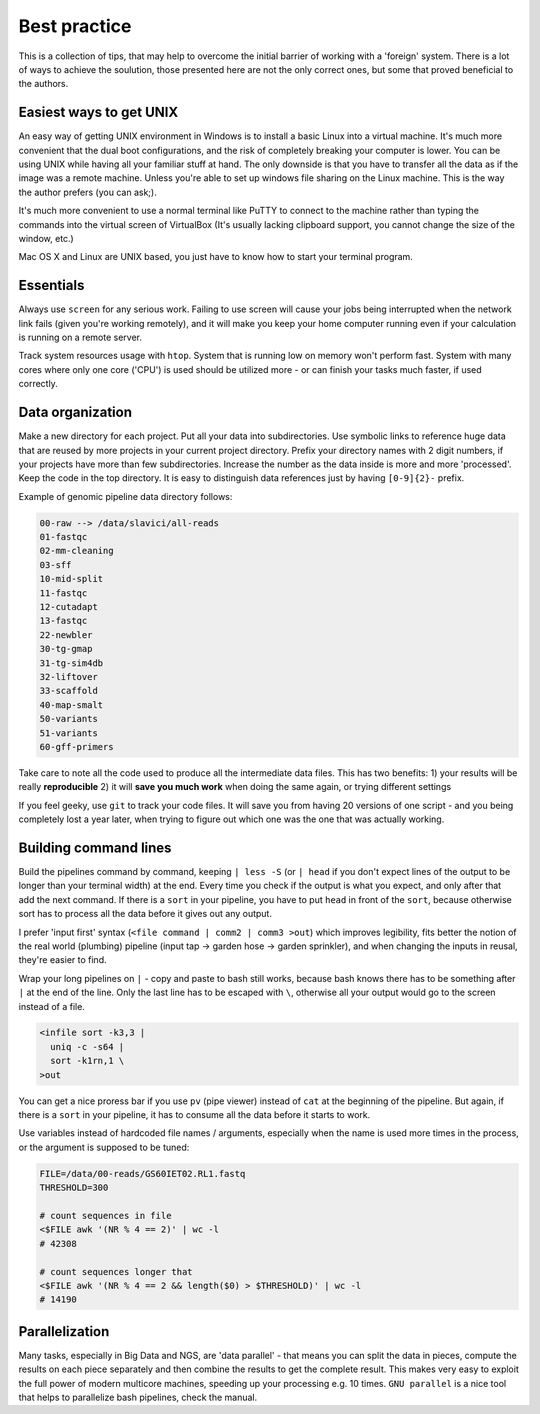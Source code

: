 Best practice
=============

This is a collection of tips, that may help to overcome the initial barrier of working with a 'foreign' system.
There is a lot of ways to achieve the soulution, those presented here are not the only correct ones, but some
that proved beneficial to the authors.

Easiest ways to get UNIX
------------------------
An easy way of getting UNIX environment in Windows is to install a basic Linux
into a virtual machine. It's much more convenient that the dual boot configurations,
and the risk of completely breaking your computer is lower. You can be using UNIX while
having all your familiar stuff at hand. The only downside is that you have to transfer
all the data as if the image was a remote machine. Unless you're able to set up windows 
file sharing on the Linux machine. This is the way the author prefers (you can ask;).

It's much more convenient to use a normal terminal like PuTTY to connect to the 
machine rather than typing the commands into the virtual screen of VirtualBox (It's usually
lacking clipboard support, you cannot change the size of the window, etc.)

Mac OS X and Linux are UNIX based, you just have to know how to start your terminal program.

Essentials
----------
Always use ``screen`` for any serious work. Failing to use screen will cause your
jobs being interrupted when the network link fails (given you're working remotely),
and it will make you keep your home computer running even if your calculation is running
on a remote server.

Track system resources usage with ``htop``. System that is running low on memory won't
perform fast. System with many cores where only one core ('CPU') is used should be utilized 
more - or can finish your tasks much faster, if used correctly.

Data organization
-----------------
Make a new directory for each project. Put all your data into subdirectories. Use 
symbolic links to reference huge data that are reused by more projects in your current 
project directory.
Prefix your directory names with 2 digit numbers, if your projects have more than few
subdirectories. Increase the number as the data inside is more and more 'processed'.
Keep the code in the top directory. It is easy to distinguish data references just by
having ``[0-9]{2}-`` prefix.

Example of genomic pipeline data directory follows:

.. code::

    00-raw --> /data/slavici/all-reads
    01-fastqc
    02-mm-cleaning
    03-sff
    10-mid-split
    11-fastqc
    12-cutadapt
    13-fastqc
    22-newbler
    30-tg-gmap
    31-tg-sim4db
    32-liftover
    33-scaffold
    40-map-smalt
    50-variants
    51-variants
    60-gff-primers

Take care to note all the code used to produce all the intermediate data files.
This has two benefits: 
1) your results will be really **reproducible**
2) it will **save you much work** when doing the same again, or trying different settings

If you feel geeky, use ``git`` to track your code files. It will save you from having 20 versions
of one script - and you being completely lost a year later, when trying to figure out which one
was the one that was actually working.

Building command lines
----------------------
Build the pipelines command by command, keeping ``| less -S`` (or ``| head`` if you don't expect lines 
of the output to be longer than your terminal width) at the end. Every time you check if the 
output is what you expect, and only after that add the next command. If there is a ``sort`` in
your pipeline, you have to put ``head`` in front of the ``sort``, because otherwise sort has to process
all the data before it gives out any output.

I prefer 'input first' syntax (``<file command | comm2 | comm3 >out``) which improves legibility,
fits better the notion of the real world (plumbing) pipeline (input tap -> garden hose -> garden sprinkler), 
and when changing the inputs in reusal, they're easier to find.

Wrap your long pipelines on ``|`` - copy and paste to bash still works, because bash knows there
has to be something after ``|`` at the end of the line. Only the last line has to be escaped with ``\``,
otherwise all your output would go to the screen instead of a file.

.. code-block:: bash

  <infile sort -k3,3 |
    uniq -c -s64 |
    sort -k1rn,1 \
  >out
  
You can get a nice proress bar if you use ``pv`` (pipe viewer) instead of ``cat`` at the beginning
of the pipeline. But again, if there is a ``sort`` in your pipeline, it has to consume all the data
before it starts to work.

Use variables instead of hardcoded file names / arguments, especially when the name is used more times
in the process, or the argument is supposed to be tuned:

.. code-block:: bash

  FILE=/data/00-reads/GS60IET02.RL1.fastq
  THRESHOLD=300
  
  # count sequences in file
  <$FILE awk '(NR % 4 == 2)' | wc -l
  # 42308  

  # count sequences longer that 
  <$FILE awk '(NR % 4 == 2 && length($0) > $THRESHOLD)' | wc -l
  # 14190


Parallelization
---------------
Many tasks, especially in Big Data and NGS, are 'data parallel' - that means you can split the data in pieces,
compute the results on each piece separately and then combine the results to get the complete result.
This makes very easy to exploit the full power of modern multicore machines, speeding up your processing e.g. 10 times.
``GNU parallel`` is a nice tool that helps to parallelize bash pipelines, check the manual.
